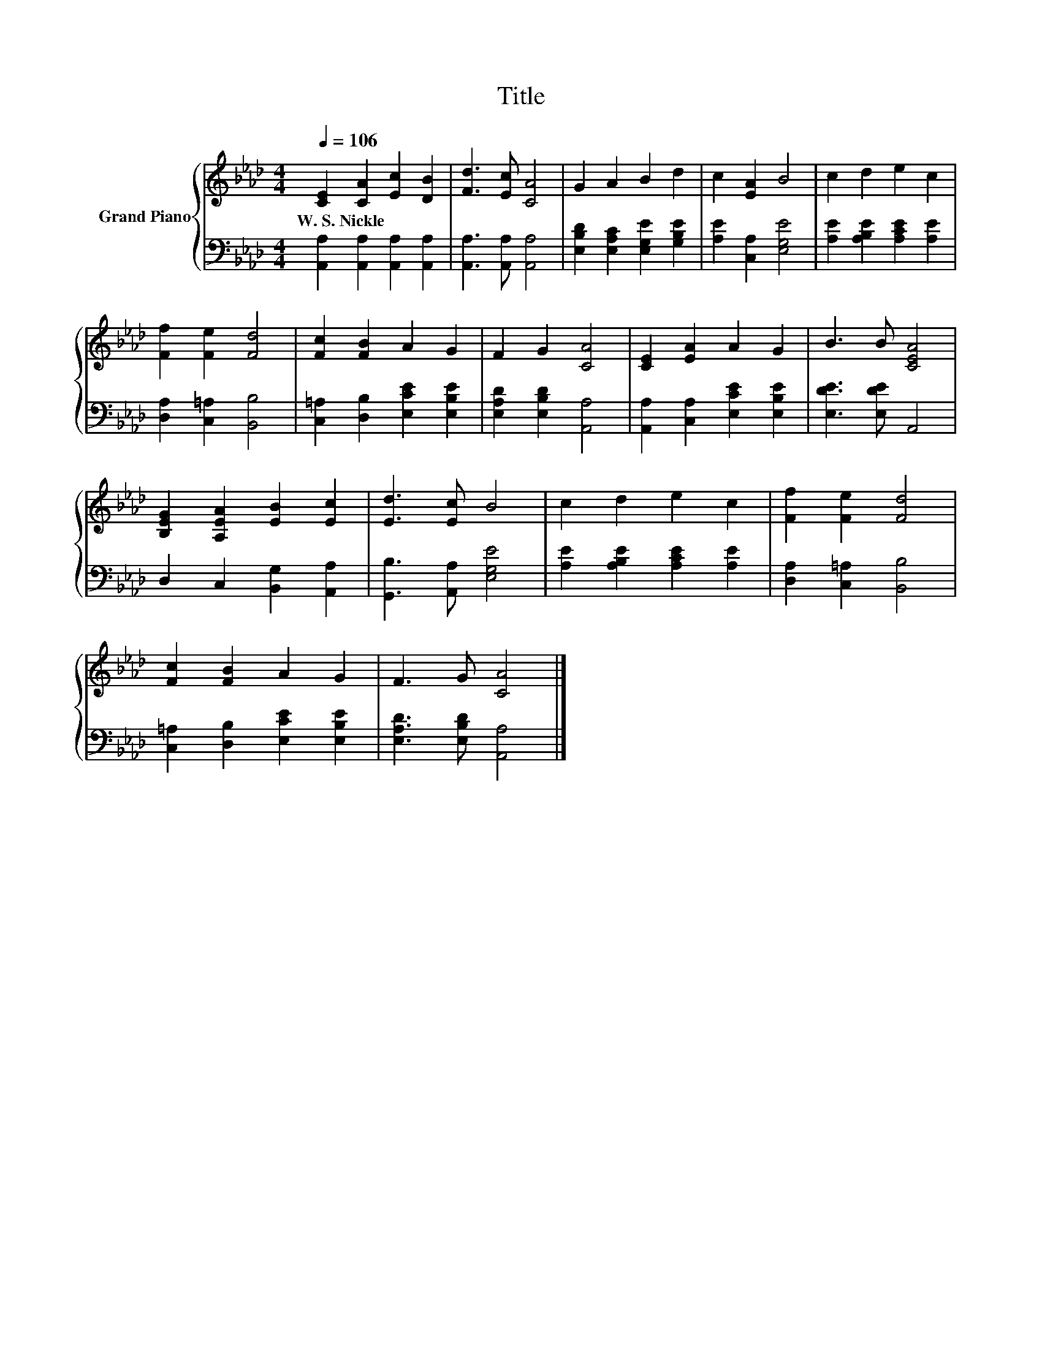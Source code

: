 X:1
T:Title
%%score { 1 | 2 }
L:1/8
Q:1/4=106
M:4/4
K:Ab
V:1 treble nm="Grand Piano"
V:2 bass 
V:1
 [CE]2 [CA]2 [Ec]2 [DB]2 | [Fd]3 [Ec] [CA]4 | G2 A2 B2 d2 | c2 [EA]2 B4 | c2 d2 e2 c2 | %5
w: W.~S.~Nickle * * *|||||
 [Ff]2 [Fe]2 [Fd]4 | [Fc]2 [FB]2 A2 G2 | F2 G2 [CA]4 | [CE]2 [EA]2 A2 G2 | B3 B [CEA]4 | %10
w: |||||
 [B,EG]2 [A,EA]2 [EB]2 [Ec]2 | [Ed]3 [Ec] B4 | c2 d2 e2 c2 | [Ff]2 [Fe]2 [Fd]4 | %14
w: ||||
 [Fc]2 [FB]2 A2 G2 | F3 G [CA]4 |] %16
w: ||
V:2
 [A,,A,]2 [A,,A,]2 [A,,A,]2 [A,,A,]2 | [A,,A,]3 [A,,A,] [A,,A,]4 | %2
 [E,B,D]2 [E,A,C]2 [E,G,E]2 [G,B,E]2 | [A,E]2 [C,A,]2 [E,G,E]4 | [A,E]2 [A,B,E]2 [A,CE]2 [A,E]2 | %5
 [D,A,]2 [C,=A,]2 [B,,B,]4 | [C,=A,]2 [D,B,]2 [E,CE]2 [E,B,E]2 | [E,A,D]2 [E,B,D]2 [A,,A,]4 | %8
 [A,,A,]2 [C,A,]2 [E,CE]2 [E,B,E]2 | [E,DE]3 [E,DE] A,,4 | D,2 C,2 [B,,G,]2 [A,,A,]2 | %11
 [G,,B,]3 [A,,A,] [E,G,E]4 | [A,E]2 [A,B,E]2 [A,CE]2 [A,E]2 | [D,A,]2 [C,=A,]2 [B,,B,]4 | %14
 [C,=A,]2 [D,B,]2 [E,CE]2 [E,B,E]2 | [E,A,D]3 [E,B,D] [A,,A,]4 |] %16

